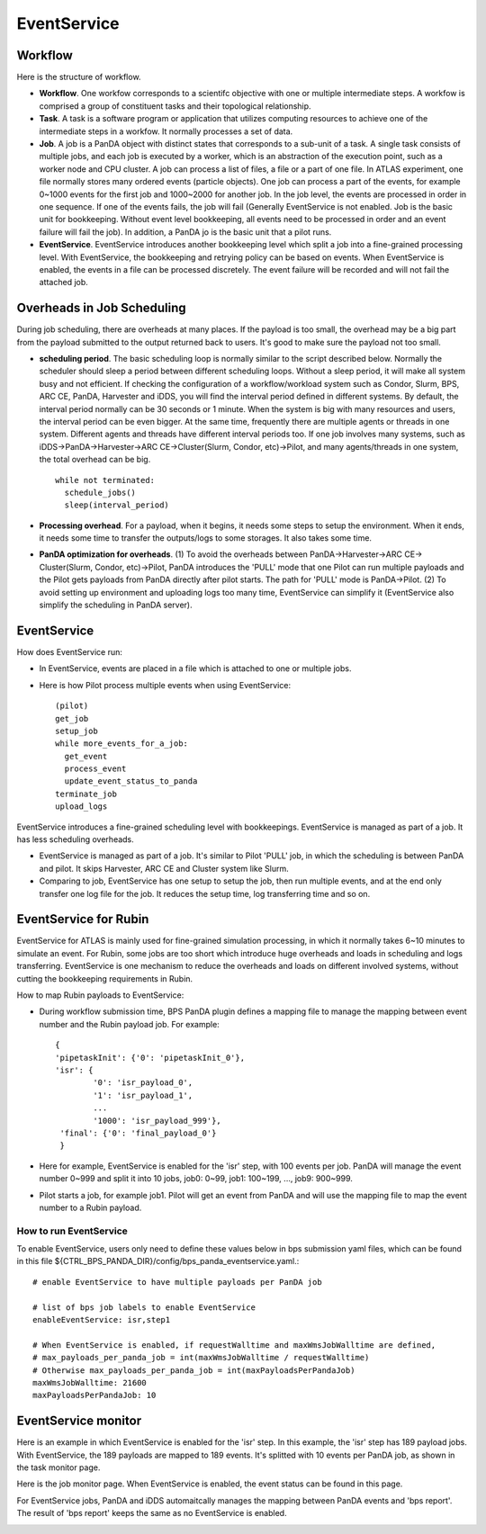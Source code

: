.. _event_service:

EventService
============

Workflow
------------

Here is the structure of workflow.

.. image:: ../_images/work_event_service.png
   :width: 6.5in
   :height: 2.66667in

- **Workflow**. One workfow corresponds to a scientifc objective with one or multiple intermediate steps.
  A workfow is comprised a group of constituent tasks and their topological relationship.

- **Task**. A task is a software program or application that utilizes computing resources to achieve one
  of the intermediate steps in a workfow. It normally processes a set of data.

- **Job**. A job is a PanDA object with distinct states that corresponds to a sub-unit of a task. A single
  task consists of multiple jobs, and each job is executed by a worker, which is an abstraction of the
  execution point, such as a worker node and CPU cluster. A job can process a list of files, a file or
  a part of one file. In ATLAS experiment, one file normally stores many ordered events (particle objects).
  One job can process a part of the events, for example 0~1000 events for the first job and 1000~2000 for
  another job. In the job level, the events are processed in order in one sequence. If one of the events
  fails, the job will fail (Generally EventService is not enabled. Job is the basic unit for bookkeeping.
  Without event level bookkeeping, all events need to be processed in order and an event failure will fail
  the job). In addition, a PanDA jo is the basic unit that a pilot runs.

- **EventService**. EventService introduces another bookkeeping level which split a job into a fine-grained
  processing level. With EventService, the bookkeeping and retrying policy can be based on events. When
  EventService is enabled, the events in a file can be processed discretely. The event failure will be
  recorded and will not fail the attached job.

Overheads in Job Scheduling
---------------------------

During job scheduling, there are overheads at many places. If the payload is too small, the overhead
may be a big part from the payload submitted to the output returned back to users. It's good to make
sure the payload not too small.

- **scheduling period**. The basic scheduling loop is normally similar to the script described below.
  Normally the scheduler should sleep a period between different scheduling loops. Without a sleep
  period, it will make all system busy and not efficient. If checking the configuration of a
  workflow/workload system such as Condor, Slurm, BPS, ARC CE, PanDA, Harvester and iDDS, you will
  find the interval period defined in different systems. By default, the interval period normally
  can be 30 seconds or 1 minute. When the system is big with many resources and users, the interval
  period can be even bigger. At the same time, frequently there are multiple agents or threads in
  one system. Different agents and threads have different interval periods too. If one job involves
  many systems, such as iDDS->PanDA->Harvester->ARC CE->Cluster(Slurm, Condor, etc)->Pilot, and many
  agents/threads in one system, the total overhead can be big. ::

    while not terminated:
      schedule_jobs()
      sleep(interval_period)

- **Processing overhead**. For a payload, when it begins, it needs some steps to setup the environment.
  When it ends, it needs some time to transfer the outputs/logs to some storages. It also takes some time.

- **PanDA optimization for overheads**. (1) To avoid the overheads between PanDA->Harvester->ARC CE->
  Cluster(Slurm, Condor, etc)->Pilot, PanDA introduces the 'PULL' mode that one Pilot can run multiple
  payloads and the Pilot gets payloads from PanDA directly after pilot starts. The path for 'PULL'
  mode is PanDA->Pilot. (2) To avoid setting up environment and uploading logs too many time,
  EventService can simplify it (EventService also simplify the scheduling in PanDA server).

EventService
------------

How does EventService run:

- In EventService, events are placed in a file which is attached to one or multiple jobs.

- Here is how Pilot process multiple events when using EventService::

    (pilot)
    get_job
    setup_job
    while more_events_for_a_job:
      get_event
      process_event
      update_event_status_to_panda
    terminate_job
    upload_logs

EventService introduces a fine-grained scheduling level with bookkeepings. EventService is managed as
part of a job. It has less scheduling overheads.

- EventService is managed as part of a job. It's similar to Pilot 'PULL' job, in which the scheduling is
  between PanDA and pilot. It skips Harvester, ARC CE and Cluster system like Slurm.

- Comparing to job, EventService has one setup to setup the job, then run multiple events, and at the end
  only transfer one log file for the job. It reduces the setup time, log transferring time and so on.


EventService for Rubin
----------------------

EventService for ATLAS is mainly used for fine-grained simulation processing, in which it normally takes
6~10 minutes to simulate an event. For Rubin, some jobs are too short which introduce huge overheads and
loads in scheduling and logs transferring. EventService is one mechanism to reduce the overheads and
loads on different involved systems, without cutting the bookkeeping requirements in Rubin.

How to map Rubin payloads to EventService:

- During workflow submission time, BPS PanDA plugin defines a mapping file to manage the mapping between event number and
  the Rubin payload job. For example::

    {
    'pipetaskInit': {'0': 'pipetaskInit_0'},
    'isr': {
            '0': 'isr_payload_0',
            '1': 'isr_payload_1',
            ...
            '1000': 'isr_payload_999'},
     'final': {'0': 'final_payload_0'}
     }

- Here for example, EventService is enabled for the 'isr' step, with 100 events per job. PanDA will manage
  the event number 0~999 and split it into 10 jobs, job0: 0~99, job1: 100~199, ..., job9: 900~999.

- Pilot starts a job, for example job1. Pilot will get an event from PanDA and will use the mapping file
  to map the event number to a Rubin payload.

How to run EventService
~~~~~~~~~~~~~~~~~~~~~~~

To enable EventService, users only need to define these values below in bps submission yaml files, which
can be found in this file ${CTRL_BPS_PANDA_DIR}/config/bps_panda_eventservice.yaml.::

  # enable EventService to have multiple payloads per PanDA job

  # list of bps job labels to enable EventService
  enableEventService: isr,step1

  # When EventService is enabled, if requestWalltime and maxWmsJobWalltime are defined,
  # max_payloads_per_panda_job = int(maxWmsJobWalltime / requestWalltime)
  # Otherwise max_payloads_per_panda_job = int(maxPayloadsPerPandaJob)
  maxWmsJobWalltime: 21600
  maxPayloadsPerPandaJob: 10


EventService monitor
--------------------

Here is an example in which EventService is enabled for the 'isr' step. In this example, the 'isr' step
has 189 payload jobs. With EventService, the 189 payloads are mapped to 189 events. It's splitted with
10 events per PanDA job, as shown in the task monitor page.

.. image:: ../_images/panda_job_with_eventservice.png
   :width: 6.5in
   :height: 2.66667in

Here is the job monitor page. When EventService is enabled, the event status can be found in this page.

.. image:: ../_images/event_service_monitor.png
   :width: 6.5in
   :height: 6.66667in

For EventService jobs, PanDA and iDDS automaitcally manages the mapping between PanDA events and
'bps report'. The result of 'bps report' keeps the same as no EventService is enabled.

.. image:: ../_images/panda_job_with_eventservice_bps_report.png
   :width: 6.5in
   :height: 2.66667in
